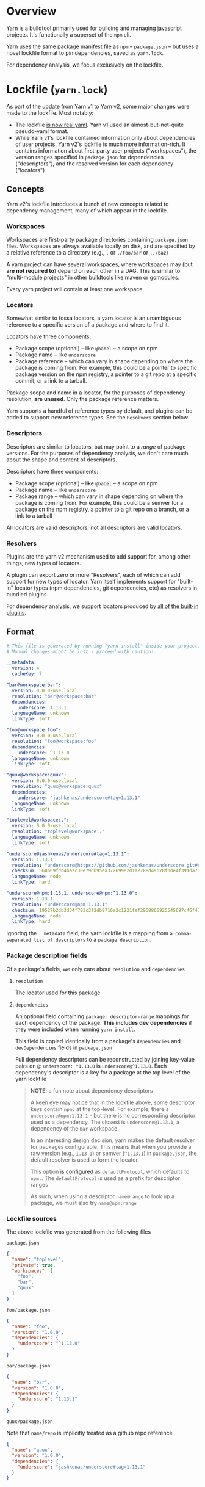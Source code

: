 
* Overview
Yarn is a buildtool primarily used for building and managing javascript projects. It's functionally a superset of the =npm= cli.

Yarn uses the same package manifest file as =npm= -- =package.json= -- but uses a novel lockfile format to pin dependencies, saved as =yarn.lock=.

For dependency analysis, we focus exclusively on the lockfile.

* Lockfile (=yarn.lock=)
As part of the update from Yarn v1 to Yarn v2, some major changes were made to the lockfile. Most notably:

+ The lockfile [[https://dev.to/arcanis/introducing-yarn-2-4eh1#new-lockfile-format][is now real yaml]]. Yarn v1 used an almost-but-not-quite pseudo-yaml format.
+ While Yarn v1's lockfile contained information only about dependencies of user projects, Yarn v2's lockfile is much more information-rich. It contains information about first-party user projects ("workspaces"), the version ranges specified in =package.json= for dependencies ("descriptors"), and the resolved version for each dependency ("locators")

** Concepts

Yarn v2's lockfile introduces a bunch of new concepts related to dependency management, many of which appear in the lockfile.

*** Workspaces
Workspaces are first-party package directories containing =package.json= files. Workspaces are always available locally on disk, and are specified by a relative reference to a directory (e.g., =.= or =./foo/bar= or =../baz=)

A yarn project can have several workspaces, where workspaces may (but *are not required to*) depend on each other in a DAG. This is similar to "multi-module projects" in other buildtools like maven or gomodules.

Every yarn project will contain at least one workspace.

*** Locators
Somewhat similar to fossa locators, a yarn locator is an unambiguous reference to a specific version of a package and where to find it.

Locators have three components:
+ Package scope (optional) -- like =@babel= -- a scope on npm
+ Package name -- like =underscore=
+ Package reference -- which can vary in shape depending on where the package is coming from. For example, this could be a pointer to specific package version on the npm registry, a pointer to a git repo at a specific commit, or a link to a tarball.

Package scope and name in a locator, for the purposes of dependency resolution, *are unused*. Only the package reference matters.

Yarn supports a handful of reference types by default, and plugins can be added to support new reference types. See the =Resolvers= section below.

*** Descriptors
Descriptors are similar to locators, but may point to a /range/ of package versions. For the purposes of dependency analysis, we don't care much about the shape and content of descriptors.

Descriptors have three components:
+ Package scope (optional) -- like =@babel= -- a scope on npm
+ Package name -- like =underscore=
+ Package range -- which can vary in shape depending on where the package is coming from. For example, this could be a semver for a package on the npm registry, a pointer to a git repo on a branch, or a link to a tarball

All locators are valid descriptors; not all descriptors are valid locators.

*** Resolvers
Plugins are the yarn v2 mechanism used to add support for, among other things, new types of locators.

A plugin can export zero or more "Resolvers", each of which can add support for new types of locator. Yarn itself implements support for "built-in" locator types (npm dependencies, git dependencies, etc) as resolvers in bundled plugins.

For dependency analysis, we support locators produced by [[https://github.com/yarnpkg/berry/blob/8afcaa2a954e196d6cd997f8ba506f776df83b1f/packages/yarnpkg-cli/package.json#L68-L82][all of the built-in plugins]].
** Format
#+BEGIN_SRC yaml
# This file is generated by running "yarn install" inside your project.
# Manual changes might be lost - proceed with caution!

__metadata:
  version: 4
  cacheKey: 7

"bar@workspace:bar":
  version: 0.0.0-use.local
  resolution: "bar@workspace:bar"
  dependencies:
    underscore: 1.13.1
  languageName: unknown
  linkType: soft

"foo@workspace:foo":
  version: 0.0.0-use.local
  resolution: "foo@workspace:foo"
  dependencies:
    underscore: ^1.13.0
  languageName: unknown
  linkType: soft

"quux@workspace:quux":
  version: 0.0.0-use.local
  resolution: "quux@workspace:quux"
  dependencies:
    underscore: "jashkenas/underscore#tag=1.13.1"
  languageName: unknown
  linkType: soft

"toplevel@workspace:.":
  version: 0.0.0-use.local
  resolution: "toplevel@workspace:."
  languageName: unknown
  linkType: soft

"underscore@jashkenas/underscore#tag=1.13.1":
  version: 1.13.1
  resolution: "underscore@https://github.com/jashkenas/underscore.git#commit=cbb48b79fc1205aa04feb03dbc055cdd28a12652"
  checksum: 560609fdb4ba2c30e79db95ea37269982d1a2788d49b78f0de4f391da711bc2495d5fbddd6d24e7716fccf69959e445916af83eb5de1ad137b215777e2d32e4d
  languageName: node
  linkType: hard

"underscore@npm:1.13.1, underscore@npm:^1.13.0":
  version: 1.13.1
  resolution: "underscore@npm:1.13.1"
  checksum: 19527b2db3d34f783c3f2db9716a2c1221fef2958866925545697c46f430f59d1b384b8105cc7e7c809bdf0dc9075f2bfff90b8fb270b9d3a6c58347de2dd79d
  languageName: node
  linkType: hard

#+END_SRC

Ignoring the =__metadata= field, the yarn lockfile is a mapping from =a comma-separated list of descriptors= to a =package description=.

*** Package description fields

Of a package's fields, we only care about =resolution= and =dependencies=

**** =resolution=
The locator used for this package

**** =dependencies=
An optional field containing =package: descriptor-range= mappings for each dependency of the package. *This includes dev dependencies* if they were included when running =yarn install=.

This field is copied identically from a package's =dependencies= and =devDependencies= fields in =package.json=

Full dependency descriptors can be reconstructed by joining key-value pairs on =@=: =underscore: ^1.13.0= is =underscore@^1.13.0=. Each dependency's descriptor is a key for a package at the top level of the yarn lockfile

#+BEGIN_QUOTE
*NOTE*: a fun note about dependency descriptors

A keen eye may notice that in the lockfile above, some descriptor keys contain =npm:= at the top-level. For example, there's =underscore@npm:1.13.1= -- but there is no corresponding descriptor used as a dependency. The closest is =underscore@1.13.1=, a dependency of the =bar= workspace.

In an interesting design decision, yarn makes the default resolver for packages configurable. This means that when you provide a raw version (e.g., =1.13.1=) or semver (=^1.13.1=) in =package.json=, the default resolver is used to form the locator.

This option [[https://next.yarnpkg.com/configuration/yarnrc#defaultProtocol][is configured]] as =defaultProtocol=, which defaults to =npm:=. The =defaultProtocol= is used as a prefix for descriptor ranges

As such, when using a descriptor =name@range= to look up a package, we must also try =name@npm:range=
#+END_QUOTE

*** Lockfile sources
The above lockfile was generated from the following files

=package.json=
#+BEGIN_SRC json
{
  "name": "toplevel",
  "private": true,
  "workspaces": [
    "foo",
    "bar",
    "quux"
  ]
}
#+END_SRC

=foo/package.json=
#+BEGIN_SRC json
{
  "name": "foo",
  "version": "1.0.0",
  "dependencies": {
    "underscore": "^1.13.0"
  }
}
#+END_SRC

=bar/package.json=
#+BEGIN_SRC json
{
  "name": "bar",
  "version": "1.0.0",
  "dependencies": {
    "underscore": "1.13.1"
  }
}
#+END_SRC

=quux/package.json=

Note that =name/repo= is implicitly treated as a github repo reference
#+BEGIN_SRC json
{
  "name": "quux",
  "version": "1.0.0",
  "dependencies": {
    "underscore": "jashkenas/underscore#tag=1.13.1"
  }
}
#+END_SRC
